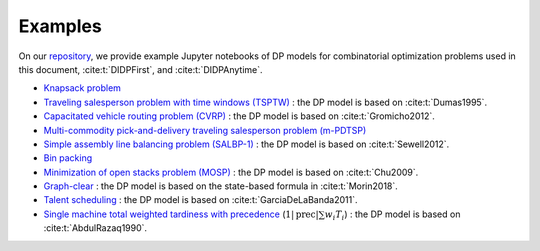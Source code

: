 Examples
========

On our `repository <https://github.com/domain-independent-dp/didp-rs/tree/main/didppy/examples>`_, we provide example Jupyter notebooks of DP models for combinatorial optimization problems used in this document, :cite:t:`DIDPFirst`, and :cite:t:`DIDPAnytime`.

* `Knapsack problem <https://github.com/domain-independent-dp/didp-rs/tree/main/didppy/examples/knapsack.ipynb>`_
* `Traveling salesperson problem with time windows (TSPTW) <https://github.com/domain-independent-dp/didp-rs/tree/main/didppy/examples/tsptw.ipynb>`_ : the DP model is based on :cite:t:`Dumas1995`.
* `Capacitated vehicle routing problem (CVRP) <https://github.com/domain-independent-dp/didp-rs/tree/main/didppy/examples/cvrp.ipynb>`_ : the DP model is based on :cite:t:`Gromicho2012`.
* `Multi-commodity pick-and-delivery traveling salesperson problem (m-PDTSP) <https://github.com/domain-independent-dp/didp-rs/tree/main/didppy/examples/m-pdtsp.ipynb>`_
* `Simple assembly line balancing problem (SALBP-1) <https://github.com/domain-independent-dp/didp-rs/tree/main/didppy/examples/salbp-1.ipynb>`_ : the DP model is based on :cite:t:`Sewell2012`.
* `Bin packing <https://github.com/domain-independent-dp/didp-rs/tree/main/didppy/examples/bin-packing.ipynb>`_
* `Minimization of open stacks problem (MOSP) <https://github.com/domain-independent-dp/didp-rs/tree/main/didppy/examples/mosp.ipynb>`_ : the DP model is based on :cite:t:`Chu2009`.
* `Graph-clear <https://github.com/domain-independent-dp/didp-rs/tree/main/didppy/examples/graph-clear.ipynb>`_ : the DP model is based on the state-based formula in :cite:t:`Morin2018`.
* `Talent scheduling <https://github.com/domain-independent-dp/didp-rs/tree/main/didppy/examples/graph-clear.ipynb>`_ : the DP model is based on :cite:t:`GarciaDeLaBanda2011`.
* `Single machine total weighted tardiness with precedence <https://github.com/domain-independent-dp/didp-rs/tree/main/didppy/examples/graph-clear.ipynb>`_ (:math:`1|\text{prec}|\sum w_i T_i`) : the DP model is based on :cite:t:`AbdulRazaq1990`.